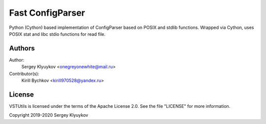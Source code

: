 Fast ConfigParser
=================

.. image:: https://gitlab.com/onegreyonewhite/configparserc/badges/master/pipeline.svg
    :target: https://gitlab.com/onegreyonewhite/configparserc/commits/master
    :alt: Pipeline status

.. image:: https://gitlab.com/onegreyonewhite/configparserc/badges/master/coverage.svg
    :target: https://gitlab.com/onegreyonewhite/configparserc/pipelines
    :alt: Coverage report

.. image:: https://badge.fury.io/py/configparserc.svg
    :target: https://badge.fury.io/py/configparserc


Python (Cython) based implementation of ConfigParser based on POSIX and stdlib functions.
Wrapped via Cython, uses POSIX stat and libc stdio functions for read file.


Authors
-------

Author:
    Sergey Klyuykov <onegreyonewhite@mail.ru>


Contributor(s):
    Kirill Bychkov <kirill970528@yandex.ru>


License
-------

VSTUtils is licensed under the terms of the Apache License 2.0.
See the file "LICENSE" for more information.

Copyright 2019-2020 Sergey Klyuykov
